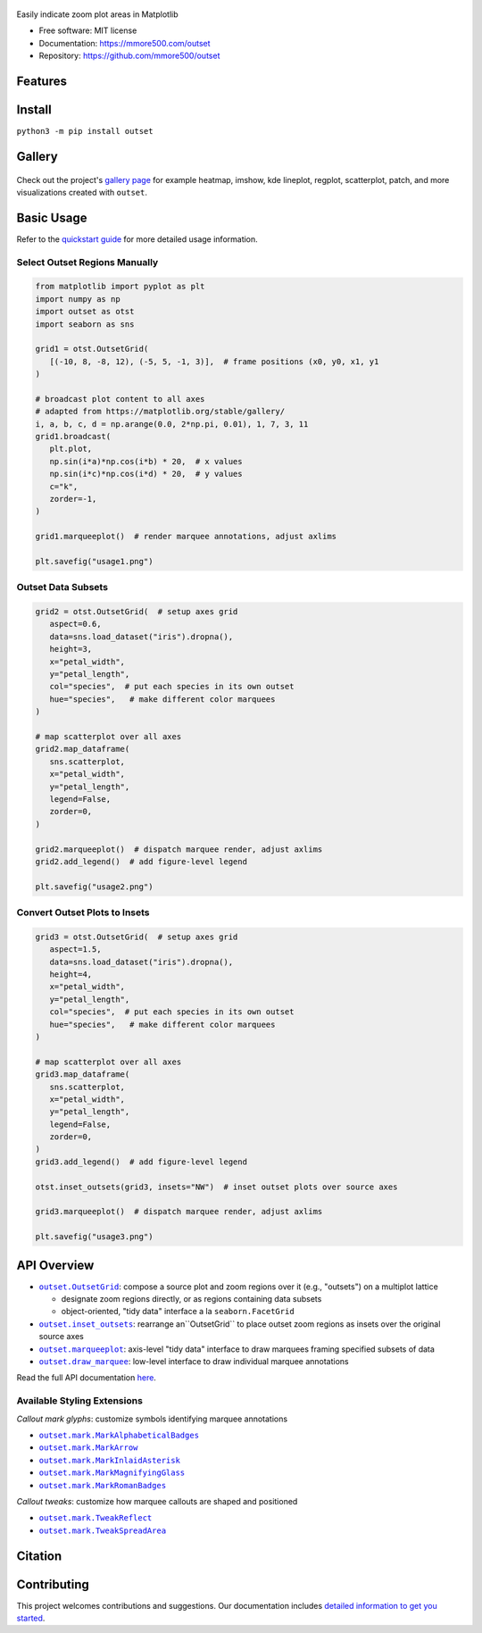 .. figure:: docs/assets/outset-wordmark.png
   :target: https://github.com/mmore500/outset
   :alt: outset wordmark

|PyPi| |CI| |Deploy Sphinx documentation to Pages| |GitHub stars|

Easily indicate zoom plot areas in Matplotlib

- Free software: MIT license
- Documentation: https://mmore500.com/outset
- Repository: https://github.com/mmore500/outset


Features
--------

Install
-------

``python3 -m pip install outset``


Gallery
-------

.. figure:: docs/assets/outset-gallery-collage.png
   :target: https://mmore500.com/outset/gallery.html
   :alt: outset gallery collage

Check out the project's `gallery page <https://mmore500.com/outset/gallery.html>`_ for example heatmap, imshow, kde lineplot, regplot, scatterplot, patch, and more visualizations created with ``outset``.

Basic Usage
-----------

Refer to the `quickstart guide <https://mmore500.com/outset/quickstart.html>`_ for more detailed usage information.

Select Outset Regions Manually
^^^^^^^^^^^^^^^^^^^^^^^^^^^^^^

.. code:: python

   from matplotlib import pyplot as plt
   import numpy as np
   import outset as otst
   import seaborn as sns

   grid1 = otst.OutsetGrid(
      [(-10, 8, -8, 12), (-5, 5, -1, 3)],  # frame positions (x0, y0, x1, y1
   )

   # broadcast plot content to all axes
   # adapted from https://matplotlib.org/stable/gallery/
   i, a, b, c, d = np.arange(0.0, 2*np.pi, 0.01), 1, 7, 3, 11
   grid1.broadcast(
      plt.plot,
      np.sin(i*a)*np.cos(i*b) * 20,  # x values
      np.sin(i*c)*np.cos(i*d) * 20,  # y values
      c="k",
      zorder=-1,
   )

   grid1.marqueeplot()  # render marquee annotations, adjust axlims

   plt.savefig("usage1.png")


.. figure:: docs/assets/usage1.png
   :alt: usage example 1 result

Outset Data Subsets
^^^^^^^^^^^^^^^^^^^

.. code:: python

   grid2 = otst.OutsetGrid(  # setup axes grid
      aspect=0.6,
      data=sns.load_dataset("iris").dropna(),
      height=3,
      x="petal_width",
      y="petal_length",
      col="species",  # put each species in its own outset
      hue="species",   # make different color marquees
   )

   # map scatterplot over all axes
   grid2.map_dataframe(
      sns.scatterplot,
      x="petal_width",
      y="petal_length",
      legend=False,
      zorder=0,
   )

   grid2.marqueeplot()  # dispatch marquee render, adjust axlims
   grid2.add_legend()  # add figure-level legend

   plt.savefig("usage2.png")


.. figure:: docs/assets/usage2.png
   :alt: usage example 2 result


Convert Outset Plots to Insets
^^^^^^^^^^^^^^^^^^^^^^^^^^^^^^

.. code-block:: python

   grid3 = otst.OutsetGrid(  # setup axes grid
      aspect=1.5,
      data=sns.load_dataset("iris").dropna(),
      height=4,
      x="petal_width",
      y="petal_length",
      col="species",  # put each species in its own outset
      hue="species",   # make different color marquees
   )

   # map scatterplot over all axes
   grid3.map_dataframe(
      sns.scatterplot,
      x="petal_width",
      y="petal_length",
      legend=False,
      zorder=0,
   )
   grid3.add_legend()  # add figure-level legend

   otst.inset_outsets(grid3, insets="NW")  # inset outset plots over source axes

   grid3.marqueeplot()  # dispatch marquee render, adjust axlims

   plt.savefig("usage3.png")


.. figure:: docs/assets/usage3.png
   :alt: usage example 3 result


API Overview
------------

* |OutsetGrid|_: compose a source plot and zoom regions over it (e.g., "outsets") on a multiplot lattice

  * designate zoom regions directly, or as regions containing data subsets
  * object-oriented, "tidy data" interface a la ``seaborn.FacetGrid``

* |inset_outsets|_: rearrange an``OutsetGrid`` to place outset zoom regions as insets over the original source axes

* |marqueeplot|_: axis-level "tidy data" interface to draw marquees framing specified subsets of data

* |draw_marquee|_: low-level interface to draw individual marquee annotations


.. |OutsetGrid| replace:: ``outset.OutsetGrid``
.. _OutsetGrid: https://mmore500.com/outset/_autosummary/outset.OutsetGrid.html

.. |inset_outsets| replace:: ``outset.inset_outsets``
.. _inset_outsets: https://mmore500.com/outset/_autosummary/outset.inset_outsets.html

.. |marqueeplot| replace:: ``outset.marqueeplot``
.. _marqueeplot: https://mmore500.com/outset/_autosummary/outset.marqueeplot.html

.. |draw_marquee| replace:: ``outset.draw_marquee``
.. _draw_marquee: https://mmore500.com/outset/_autosummary/outset.draw_marquee.html


Read the full API documentation `here <https://mmore500.com/outset/_autosummary/outset.html#module-outset>`_.

Available Styling Extensions
^^^^^^^^^^^^^^^^^^^^^^^^^^^^

*Callout mark glyphs*: customize symbols identifying marquee annotations

* |MarkAlphabeticalBadges|_
* |MarkArrow|_
* |MarkInlaidAsterisk|_
* |MarkMagnifyingGlass|_
* |MarkRomanBadges|_

.. image:: docs/assets/callout-mark-glyphs.png
   :alt: comparison of available glyphs

.. |MarkAlphabeticalBadges| replace:: ``outset.mark.MarkAlphabeticalBadges``
.. _MarkAlphabeticalBadges: https://mmore500.com/outset/_autosummary/outset.mark.MarkAlphabeticalBadges.html

.. |MarkArrow| replace:: ``outset.mark.MarkArrow``
.. _MarkArrow: https://mmore500.com/outset/_autosummary/outset.mark.MarkArrow.html

.. |MarkInlaidAsterisk| replace:: ``outset.mark.MarkInlaidAsterisk``
.. _MarkInlaidAsterisk: https://mmore500.com/outset/_autosummary/outset.mark.MarkInlaidAsterisk.html

.. |MarkMagnifyingGlass| replace:: ``outset.mark.MarkMagnifyingGlass``
.. _MarkMagnifyingGlass: https://mmore500.com/outset/_autosummary/outset.mark.MarkMagnifyingGlass.html

.. |MarkRomanBadges| replace:: ``outset.mark.MarkRomanBadges``
.. _MarkRomanBadges: https://mmore500.com/outset/_autosummary/outset.mark.MarkRomanBadges.html

*Callout tweaks*: customize how marquee callouts are shaped and positioned

* |TweakReflect|_
* |TweakSpreadArea|_

.. |TweakReflect| replace:: ``outset.mark.TweakReflect``
.. _TweakReflect: https://mmore500.com/outset/_autosummary/outset.tweak.TweakReflect.html

.. |TweakSpreadArea| replace:: ``outset.mark.TweakSpreadArea``
.. _TweakSpreadArea: https://mmore500.com/outset/_autosummary/outset.tweak.TweakSpreadArea.html



Citation
--------

Contributing
------------

This project welcomes contributions and suggestions. Our documentation includes `detailed information to get you started <https://mmore500.com/outset/contributing.html#>`__.

.. |PyPi| image:: https://img.shields.io/pypi/v/outset.svg
   :target: https://pypi.python.org/pypi/outset
.. |CI| image:: https://github.com/mmore500/outset/actions/workflows/CI.yml/badge.svg
   :target: https://github.com/mmore500/outset/actions
.. |Deploy Sphinx documentation to Pages| image:: https://github.com/mmore500/outset/actions/workflows/sphinx.yml/badge.svg
   :target: https://github.com/mmore500/outset/actions/workflows/sphinx.yml
.. |GitHub stars| image:: https://img.shields.io/github/stars/mmore500/outset.svg?style=round-square&logo=github&label=Stars&logoColor=white
   :target: https://github.com/mmore500/outset
